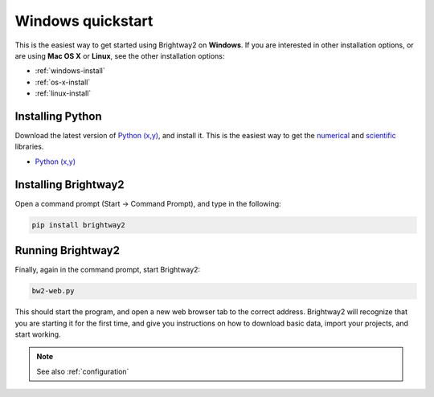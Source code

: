 Windows quickstart
******************

This is the easiest way to get started using Brightway2 on **Windows**. If you are interested in other installation options, or are using **Mac OS X** or **Linux**, see the other installation options:

* :ref:`windows-install`
* :ref:`os-x-install`
* :ref:`linux-install`

Installing Python
-----------------

Download the latest version of `Python (x,y) <https://code.google.com/p/pythonxy/wiki/Downloads>`_, and install it. This is the easiest way to get the `numerical <http://numpy.scipy.org/>`_ and `scientific <http://scipy.org/>`_ libraries.

* `Python (x,y) <https://code.google.com/p/pythonxy/wiki/Downloads>`_

Installing Brightway2
---------------------

Open a command prompt (Start -> Command Prompt), and type in the following:

.. code-block:: bash

    pip install brightway2

Running Brightway2
------------------

Finally, again in the command prompt, start Brightway2:

.. code-block:: bash

    bw2-web.py

This should start the program, and open a new web browser tab to the correct address. Brightway2 will recognize that you are starting it for the first time, and give you instructions on how to download basic data, import your projects, and start working.

.. note:: See also :ref:`configuration`
